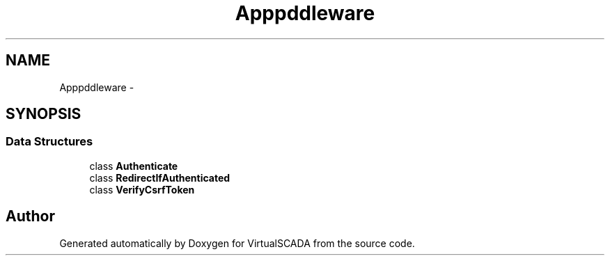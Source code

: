 .TH "App\Http\Middleware" 3 "Tue Apr 14 2015" "Version 1.0" "VirtualSCADA" \" -*- nroff -*-
.ad l
.nh
.SH NAME
App\Http\Middleware \- 
.SH SYNOPSIS
.br
.PP
.SS "Data Structures"

.in +1c
.ti -1c
.RI "class \fBAuthenticate\fP"
.br
.ti -1c
.RI "class \fBRedirectIfAuthenticated\fP"
.br
.ti -1c
.RI "class \fBVerifyCsrfToken\fP"
.br
.in -1c
.SH "Author"
.PP 
Generated automatically by Doxygen for VirtualSCADA from the source code\&.
